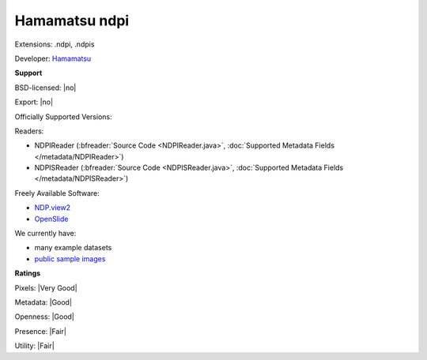 .. index:: Hamamatsu ndpi
.. index:: .ndpi, .ndpis

Hamamatsu ndpi
===============================================================================

Extensions: .ndpi, .ndpis

Developer: `Hamamatsu <https://www.hamamatsu.com/>`_


**Support**


BSD-licensed: |no|

Export: |no|

Officially Supported Versions: 

Readers:

- NDPIReader (:bfreader:`Source Code <NDPIReader.java>`, :doc:`Supported Metadata Fields </metadata/NDPIReader>`)
- NDPISReader (:bfreader:`Source Code <NDPISReader.java>`, :doc:`Supported Metadata Fields </metadata/NDPISReader>`)


Freely Available Software:

- `NDP.view2 <https://www.hamamatsu.com/eu/en/community/nanozoomer/product/search/U12388-01/index.html>`_ 
- `OpenSlide <https://openslide.org>`_


We currently have:

* many example datasets 
* `public sample images <https://downloads.openmicroscopy.org/images/Hamamatsu-NDPI/>`__



**Ratings**


Pixels: |Very Good|

Metadata: |Good|

Openness: |Good|

Presence: |Fair|

Utility: |Fair|



